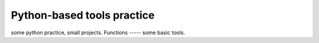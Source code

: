 =====
Python-based tools practice
=====
some python practice, small projects.
Functions
-----
some basic tools.